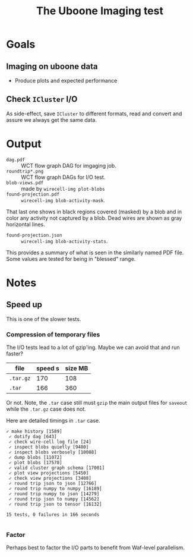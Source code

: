 #+title: The Uboone Imaging test

* Goals

** Imaging on uboone data

- Produce plots and expected performance

** Check ~ICluster~ I/O

As side-effect, save ~ICluster~ to different formats, read and convert
and assure we always get the same data.

* Output

- ~dag.pdf~ :: WCT flow graph DAG for imgaging job.
- ~roundtrip*.png~ :: WCT flow graph DAGs for I/O test.
- ~blob-views.pdf~ :: made by ~wirecell-img plot-blobs~
- ~found-projection.pdf~ :: ~wirecell-img blob-activity-mask~.

That last one shows in black regions covered (masked) by a blob and in
color any activity not captured by a blob.  Dead wires are shown as
gray horizontal lines.

- ~found-projection.json~ :: ~wirecell-img blob-activity-stats~.

This provides a summary of what is seen in the similarly named PDF
file.  Some values are tested for being in "blessed" range.

* Notes

** Speed up

This is one of the slower tests.

*** Compression of temporary files

The I/O tests lead to a lot of gzip'ing.  Maybe we can avoid that and run faster?

| file    | speed s | size MB |
|---------+---------+---------|
| ~.tar.gz~ |     170 |     108 |
| ~.tar~    |     166 |     360 |

Or not.  Note, the ~.tar~ case still must ~gzip~ the main output files for
~saveout~ while the ~.tar.gz~ case does not.

Here are detailed timings in ~.tar~ case.
#+begin_example
✓ make history [1589]
 ✓ dotify dag [643]
 ✓ check wire-cell log file [24]
 ✓ inspect blobs quietly [9480]
 ✓ inspect blobs verbosely [10088]
 ✓ dump blobs [11072]
 ✓ plot blobs [17570]
 ✓ valid cluster graph schema [17001]
 ✓ plot view projections [5450]
 ✓ check view projections [3408]
 ✓ round trip json to json [12766]
 ✓ round trip numpy to numpy [16189]
 ✓ round trip numpy to json [14279]
 ✓ round trip json to numpy [14562]
 ✓ round trip json to tensor [16132]

15 tests, 0 failures in 166 seconds

#+end_example

*** Factor

Perhaps best to factor the I/O parts to benefit from Waf-level parallelism.
